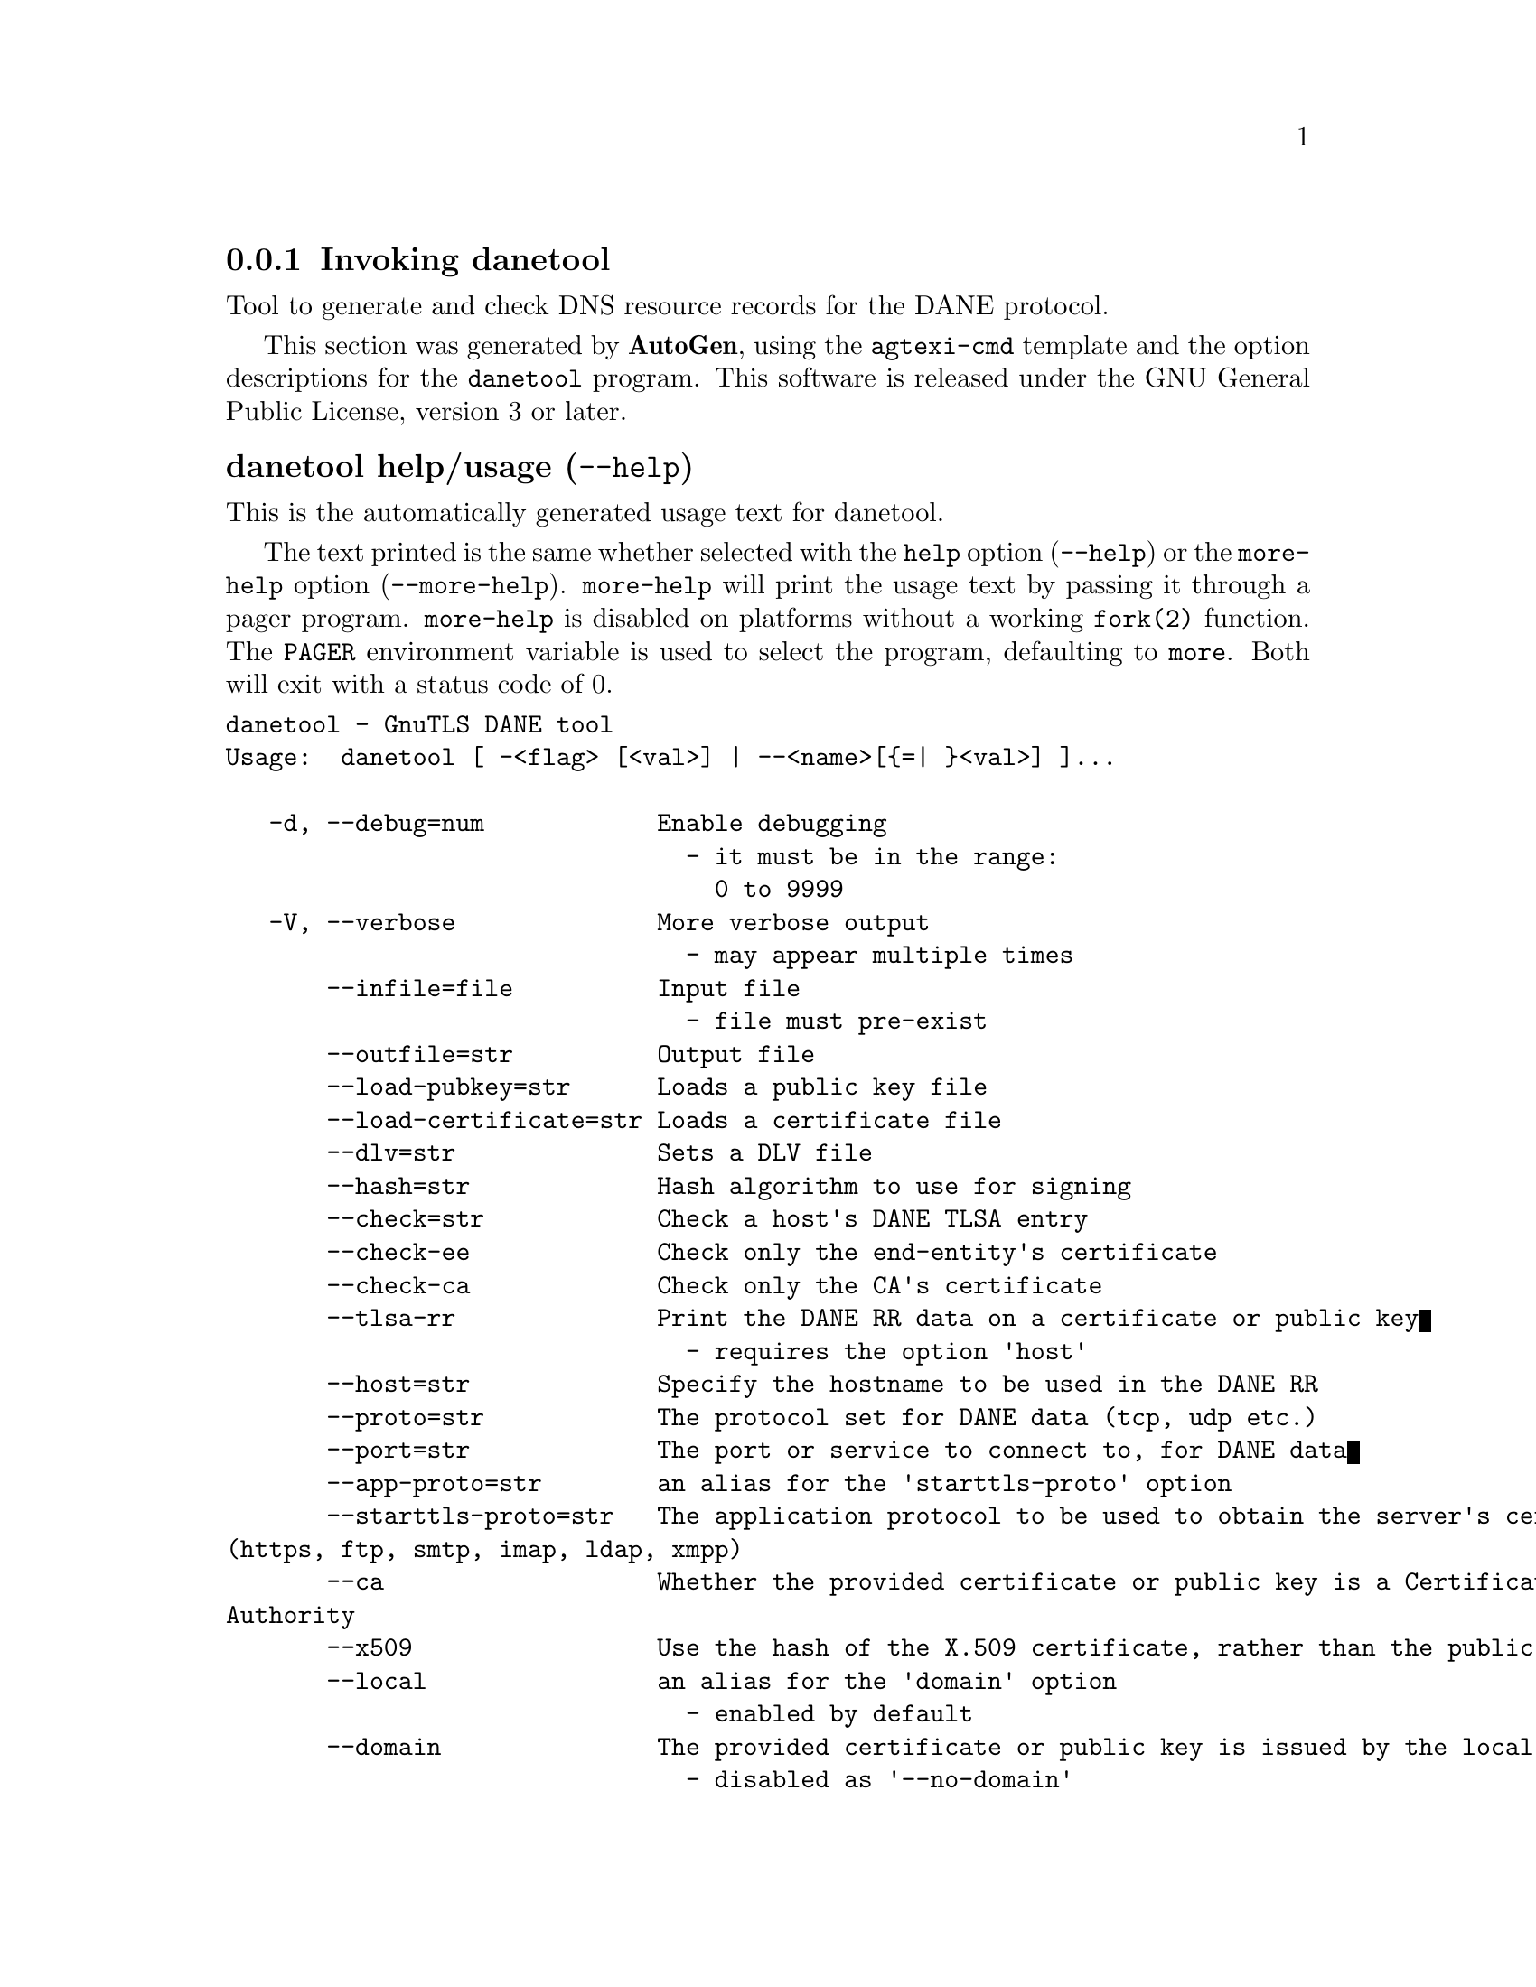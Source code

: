 @node danetool Invocation
@subsection Invoking danetool
@pindex danetool
@ignore
#  -*- buffer-read-only: t -*- vi: set ro:
#
# DO NOT EDIT THIS FILE   (invoke-danetool.texi)
#
# It has been AutoGen-ed
# From the definitions    ../src/danetool-args.def
# and the template file   agtexi-cmd.tpl
@end ignore


Tool to generate and check DNS resource records for the DANE protocol.

This section was generated by @strong{AutoGen},
using the @code{agtexi-cmd} template and the option descriptions for the @code{danetool} program.
This software is released under the GNU General Public License, version 3 or later.


@anchor{danetool usage}
@subsubheading danetool help/usage (@option{--help})
@cindex danetool help

This is the automatically generated usage text for danetool.

The text printed is the same whether selected with the @code{help} option
(@option{--help}) or the @code{more-help} option (@option{--more-help}).  @code{more-help} will print
the usage text by passing it through a pager program.
@code{more-help} is disabled on platforms without a working
@code{fork(2)} function.  The @code{PAGER} environment variable is
used to select the program, defaulting to @file{more}.  Both will exit
with a status code of 0.

@exampleindent 0
@example
danetool - GnuTLS DANE tool
Usage:  danetool [ -<flag> [<val>] | --<name>[@{=| @}<val>] ]...

   -d, --debug=num            Enable debugging
                                - it must be in the range:
                                  0 to 9999
   -V, --verbose              More verbose output
                                - may appear multiple times
       --infile=file          Input file
                                - file must pre-exist
       --outfile=str          Output file
       --load-pubkey=str      Loads a public key file
       --load-certificate=str Loads a certificate file
       --dlv=str              Sets a DLV file
       --hash=str             Hash algorithm to use for signing
       --check=str            Check a host's DANE TLSA entry
       --check-ee             Check only the end-entity's certificate
       --check-ca             Check only the CA's certificate
       --tlsa-rr              Print the DANE RR data on a certificate or public key
                                - requires the option 'host'
       --host=str             Specify the hostname to be used in the DANE RR
       --proto=str            The protocol set for DANE data (tcp, udp etc.)
       --port=str             The port or service to connect to, for DANE data
       --app-proto=str        an alias for the 'starttls-proto' option
       --starttls-proto=str   The application protocol to be used to obtain the server's certificate
(https, ftp, smtp, imap, ldap, xmpp)
       --ca                   Whether the provided certificate or public key is a Certificate
Authority
       --x509                 Use the hash of the X.509 certificate, rather than the public key
       --local                an alias for the 'domain' option
                                - enabled by default
       --domain               The provided certificate or public key is issued by the local domain
                                - disabled as '--no-domain'
                                - enabled by default
       --local-dns            Use the local DNS server for DNSSEC resolving
                                - disabled as '--no-local-dns'
       --insecure             Do not verify any DNSSEC signature
       --inder                Use DER format for input certificates and private keys
                                - disabled as '--no-inder'
       --inraw                an alias for the 'inder' option
       --print-raw            Print the received DANE data in raw format
                                - disabled as '--no-print-raw'
       --quiet                Suppress several informational messages
   -v, --version[=arg]        output version information and exit
   -h, --help                 display extended usage information and exit
   -!, --more-help            extended usage information passed thru pager

Options are specified by doubled hyphens and their name or by a single
hyphen and the flag character.

Tool to generate and check DNS resource records for the DANE protocol.

@end example
@exampleindent 4

@anchor{danetool debug}
@subsubheading debug option (-d)

This is the ``enable debugging'' option.
This option takes a number argument.
Specifies the debug level.
@anchor{danetool load-pubkey}
@subsubheading load-pubkey option

This is the ``loads a public key file'' option.
This option takes a string argument.
This can be either a file or a PKCS #11 URL
@anchor{danetool load-certificate}
@subsubheading load-certificate option

This is the ``loads a certificate file'' option.
This option takes a string argument.
This can be either a file or a PKCS #11 URL
@anchor{danetool dlv}
@subsubheading dlv option

This is the ``sets a dlv file'' option.
This option takes a string argument.
This sets a DLV file to be used for DNSSEC verification.
@anchor{danetool hash}
@subsubheading hash option

This is the ``hash algorithm to use for signing'' option.
This option takes a string argument.
Available hash functions are SHA1, RMD160, SHA256, SHA384, SHA512.
@anchor{danetool check}
@subsubheading check option

This is the ``check a host's dane tlsa entry'' option.
This option takes a string argument.
Obtains the DANE TLSA entry from the given hostname and prints information. Note that the actual certificate of the host can be provided using --load-certificate, otherwise danetool will connect to the server to obtain it. The exit code on verification success will be zero.
@anchor{danetool check-ee}
@subsubheading check-ee option

This is the ``check only the end-entity's certificate'' option.
Checks the end-entity's certificate only. Trust anchors or CAs are not considered.
@anchor{danetool check-ca}
@subsubheading check-ca option

This is the ``check only the ca's certificate'' option.
Checks the trust anchor's and CA's certificate only. End-entities are not considered.
@anchor{danetool tlsa-rr}
@subsubheading tlsa-rr option

This is the ``print the dane rr data on a certificate or public key'' option.

@noindent
This option has some usage constraints.  It:
@itemize @bullet
@item
must appear in combination with the following options:
host.
@end itemize

This command prints the DANE RR data needed to enable DANE on a DNS server.
@anchor{danetool host}
@subsubheading host option

This is the ``specify the hostname to be used in the dane rr'' option.
This option takes a string argument @file{Hostname}.
This command sets the hostname for the DANE RR.
@anchor{danetool proto}
@subsubheading proto option

This is the ``the protocol set for dane data (tcp, udp etc.)'' option.
This option takes a string argument @file{Protocol}.
This command specifies the protocol for the service set in the DANE data.
@anchor{danetool app-proto}
@subsubheading app-proto option

This is the ``the application protocol to be used to obtain the server's certificate (https, ftp, smtp, imap)'' option.
This option takes a string argument.
When the server's certificate isn't provided danetool will connect to the server to obtain the certificate. In that case it is required to known the protocol to talk with the server prior to initiating the TLS handshake.
@anchor{danetool ca}
@subsubheading ca option

This is the ``whether the provided certificate or public key is a certificate authority'' option.
Marks the DANE RR as a CA certificate if specified.
@anchor{danetool x509}
@subsubheading x509 option

This is the ``use the hash of the x.509 certificate, rather than the public key'' option.
This option forces the generated record to contain the hash of the full X.509 certificate. By default only the hash of the public key is used.
@anchor{danetool local}
@subsubheading local option

This is an alias for the @code{domain} option,
@pxref{danetool domain, the domain option documentation}.

@anchor{danetool domain}
@subsubheading domain option

This is the ``the provided certificate or public key is issued by the local domain'' option.

@noindent
This option has some usage constraints.  It:
@itemize @bullet
@item
can be disabled with --no-domain.
@item
It is enabled by default.
@end itemize

DANE distinguishes certificates and public keys offered via the DNSSEC to trusted and local entities. This flag indicates that this is a domain-issued certificate, meaning that there could be no CA involved.
@anchor{danetool local-dns}
@subsubheading local-dns option

This is the ``use the local dns server for dnssec resolving'' option.

@noindent
This option has some usage constraints.  It:
@itemize @bullet
@item
can be disabled with --no-local-dns.
@end itemize

This option will use the local DNS server for DNSSEC.
This is disabled by default due to many servers not allowing DNSSEC.
@anchor{danetool insecure}
@subsubheading insecure option

This is the ``do not verify any dnssec signature'' option.
Ignores any DNSSEC signature verification results.
@anchor{danetool inder}
@subsubheading inder option

This is the ``use der format for input certificates and private keys'' option.

@noindent
This option has some usage constraints.  It:
@itemize @bullet
@item
can be disabled with --no-inder.
@end itemize

The input files will be assumed to be in DER or RAW format. 
Unlike options that in PEM input would allow multiple input data (e.g. multiple 
certificates), when reading in DER format a single data structure is read.
@anchor{danetool inraw}
@subsubheading inraw option

This is an alias for the @code{inder} option,
@pxref{danetool inder, the inder option documentation}.

@anchor{danetool print-raw}
@subsubheading print-raw option

This is the ``print the received dane data in raw format'' option.

@noindent
This option has some usage constraints.  It:
@itemize @bullet
@item
can be disabled with --no-print-raw.
@end itemize

This option will print the received DANE data.
@anchor{danetool quiet}
@subsubheading quiet option

This is the ``suppress several informational messages'' option.
In that case on the exit code can be used as an indication of verification success
@anchor{danetool exit status}
@subsubheading danetool exit status

One of the following exit values will be returned:
@table @samp
@item 0 (EXIT_SUCCESS)
Successful program execution.
@item 1 (EXIT_FAILURE)
The operation failed or the command syntax was not valid.
@end table
@anchor{danetool See Also}
@subsubheading danetool See Also
    certtool (1)
@anchor{danetool Examples}
@subsubheading danetool Examples
@subsubheading DANE TLSA RR generation

To create a DANE TLSA resource record for a certificate (or public key) 
that was issued localy and may or may not be signed by a CA use the following command.
@example
$ danetool --tlsa-rr --host www.example.com --load-certificate cert.pem
@end example

To create a DANE TLSA resource record for a CA signed certificate, which will
be marked as such use the following command.
@example
$ danetool --tlsa-rr --host www.example.com --load-certificate cert.pem \
  --no-domain
@end example

The former is useful to add in your DNS entry even if your certificate is signed 
by a CA. That way even users who do not trust your CA will be able to verify your
certificate using DANE.

In order to create a record for the CA signer of your certificate use the following.
@example
$ danetool --tlsa-rr --host www.example.com --load-certificate cert.pem \
  --ca --no-domain
@end example

To read a server's DANE TLSA entry, use:
@example
$ danetool --check www.example.com --proto tcp --port 443
@end example

To verify a server's DANE TLSA entry, use:
@example
$ danetool --check www.example.com --proto tcp --port 443 --load-certificate chain.pem
@end example
